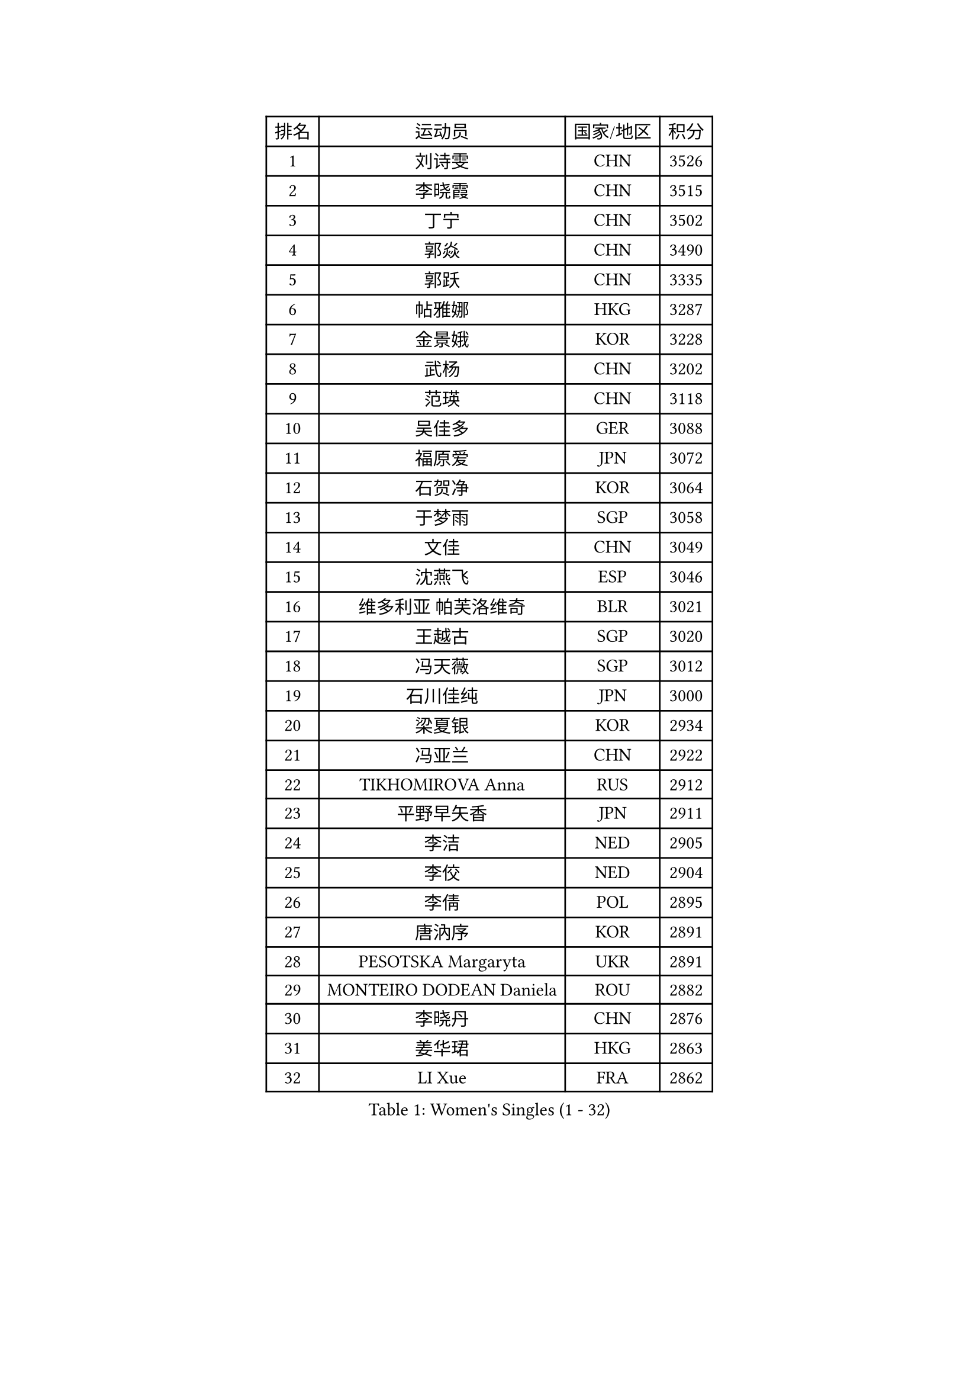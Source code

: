 
#set text(font: ("Courier New", "NSimSun"))
#figure(
  caption: "Women's Singles (1 - 32)",
    table(
      columns: 4,
      [排名], [运动员], [国家/地区], [积分],
      [1], [刘诗雯], [CHN], [3526],
      [2], [李晓霞], [CHN], [3515],
      [3], [丁宁], [CHN], [3502],
      [4], [郭焱], [CHN], [3490],
      [5], [郭跃], [CHN], [3335],
      [6], [帖雅娜], [HKG], [3287],
      [7], [金景娥], [KOR], [3228],
      [8], [武杨], [CHN], [3202],
      [9], [范瑛], [CHN], [3118],
      [10], [吴佳多], [GER], [3088],
      [11], [福原爱], [JPN], [3072],
      [12], [石贺净], [KOR], [3064],
      [13], [于梦雨], [SGP], [3058],
      [14], [文佳], [CHN], [3049],
      [15], [沈燕飞], [ESP], [3046],
      [16], [维多利亚 帕芙洛维奇], [BLR], [3021],
      [17], [王越古], [SGP], [3020],
      [18], [冯天薇], [SGP], [3012],
      [19], [石川佳纯], [JPN], [3000],
      [20], [梁夏银], [KOR], [2934],
      [21], [冯亚兰], [CHN], [2922],
      [22], [TIKHOMIROVA Anna], [RUS], [2912],
      [23], [平野早矢香], [JPN], [2911],
      [24], [李洁], [NED], [2905],
      [25], [李佼], [NED], [2904],
      [26], [李倩], [POL], [2895],
      [27], [唐汭序], [KOR], [2891],
      [28], [PESOTSKA Margaryta], [UKR], [2891],
      [29], [MONTEIRO DODEAN Daniela], [ROU], [2882],
      [30], [李晓丹], [CHN], [2876],
      [31], [姜华珺], [HKG], [2863],
      [32], [LI Xue], [FRA], [2862],
    )
  )#pagebreak()

#set text(font: ("Courier New", "NSimSun"))
#figure(
  caption: "Women's Singles (33 - 64)",
    table(
      columns: 4,
      [排名], [运动员], [国家/地区], [积分],
      [33], [常晨晨], [CHN], [2857],
      [34], [倪夏莲], [LUX], [2833],
      [35], [李佳薇], [SGP], [2831],
      [36], [LEE Eunhee], [KOR], [2825],
      [37], [MOON Hyunjung], [KOR], [2823],
      [38], [陈梦], [CHN], [2820],
      [39], [IVANCAN Irene], [GER], [2804],
      [40], [李明顺], [PRK], [2772],
      [41], [SKOV Mie], [DEN], [2769],
      [42], [#text(gray, "GAO Jun")], [USA], [2751],
      [43], [CECHOVA Dana], [CZE], [2743],
      [44], [刘佳], [AUT], [2742],
      [45], [EKHOLM Matilda], [SWE], [2742],
      [46], [WANG Xuan], [CHN], [2733],
      [47], [#text(gray, "SUN Beibei")], [SGP], [2733],
      [48], [POTA Georgina], [HUN], [2720],
      [49], [KOMWONG Nanthana], [THA], [2716],
      [50], [VACENOVSKA Iveta], [CZE], [2715],
      [51], [藤井宽子], [JPN], [2712],
      [52], [田志希], [KOR], [2707],
      [53], [#text(gray, "YAO Yan")], [CHN], [2681],
      [54], [SONG Maeum], [KOR], [2676],
      [55], [RI Mi Gyong], [PRK], [2672],
      [56], [KIM Jong], [PRK], [2672],
      [57], [伊丽莎白 萨玛拉], [ROU], [2671],
      [58], [陈思羽], [TPE], [2671],
      [59], [朴美英], [KOR], [2670],
      [60], [YOON Sunae], [KOR], [2662],
      [61], [森田美咲], [JPN], [2660],
      [62], [PARTYKA Natalia], [POL], [2648],
      [63], [LI Qiangbing], [AUT], [2642],
      [64], [徐孝元], [KOR], [2628],
    )
  )#pagebreak()

#set text(font: ("Courier New", "NSimSun"))
#figure(
  caption: "Women's Singles (65 - 96)",
    table(
      columns: 4,
      [排名], [运动员], [国家/地区], [积分],
      [65], [LANG Kristin], [GER], [2622],
      [66], [MOLNAR Cornelia], [CRO], [2617],
      [67], [若宫三纱子], [JPN], [2612],
      [68], [STRBIKOVA Renata], [CZE], [2610],
      [69], [PAVLOVICH Veronika], [BLR], [2608],
      [70], [石垣优香], [JPN], [2606],
      [71], [LEE I-Chen], [TPE], [2604],
      [72], [CHOI Moonyoung], [KOR], [2596],
      [73], [MATSUZAWA Marina], [JPN], [2595],
      [74], [TAN Wenling], [ITA], [2592],
      [75], [HUANG Yi-Hua], [TPE], [2582],
      [76], [LOVAS Petra], [HUN], [2579],
      [77], [SOLJA Amelie], [AUT], [2572],
      [78], [FADEEVA Oxana], [RUS], [2571],
      [79], [ZHENG Jiaqi], [USA], [2571],
      [80], [BARTHEL Zhenqi], [GER], [2564],
      [81], [NG Wing Nam], [HKG], [2560],
      [82], [XIAN Yifang], [FRA], [2558],
      [83], [RAMIREZ Sara], [ESP], [2550],
      [84], [PASKAUSKIENE Ruta], [LTU], [2547],
      [85], [CREEMERS Linda], [NED], [2547],
      [86], [PRIVALOVA Alexandra], [BLR], [2547],
      [87], [朱雨玲], [CHN], [2546],
      [88], [ERDELJI Anamaria], [SRB], [2541],
      [89], [TIAN Yuan], [CRO], [2535],
      [90], [TASHIRO Saki], [JPN], [2533],
      [91], [#text(gray, "塔玛拉 鲍罗斯")], [CRO], [2528],
      [92], [ODOROVA Eva], [SVK], [2526],
      [93], [HAPONOVA Hanna], [UKR], [2520],
      [94], [MIKHAILOVA Polina], [RUS], [2518],
      [95], [郑怡静], [TPE], [2513],
      [96], [BALAZOVA Barbora], [SVK], [2510],
    )
  )#pagebreak()

#set text(font: ("Courier New", "NSimSun"))
#figure(
  caption: "Women's Singles (97 - 128)",
    table(
      columns: 4,
      [排名], [运动员], [国家/地区], [积分],
      [97], [FEHER Gabriela], [SRB], [2508],
      [98], [WU Xue], [DOM], [2508],
      [99], [WANG Chen], [CHN], [2501],
      [100], [LAY Jian Fang], [AUS], [2497],
      [101], [STEFANSKA Kinga], [POL], [2496],
      [102], [李皓晴], [HKG], [2496],
      [103], [GRUNDISCH Carole], [FRA], [2491],
      [104], [YAMANASHI Yuri], [JPN], [2487],
      [105], [BILENKO Tetyana], [UKR], [2484],
      [106], [伯纳黛特 斯佐科斯], [ROU], [2481],
      [107], [NGUYEN Thi Viet Linh], [VIE], [2478],
      [108], [STEFANOVA Nikoleta], [ITA], [2465],
      [109], [MAI Hoang My Trang], [VIE], [2454],
      [110], [福冈春菜], [JPN], [2451],
      [111], [KREKINA Svetlana], [RUS], [2441],
      [112], [DRINKHALL Joanna], [ENG], [2440],
      [113], [KANG Misoon], [KOR], [2434],
      [114], [#text(gray, "GANINA Svetlana")], [RUS], [2430],
      [115], [LI Chunli], [NZL], [2420],
      [116], [侯美玲], [TUR], [2420],
      [117], [NOSKOVA Yana], [RUS], [2419],
      [118], [MISIKONYTE Lina], [LTU], [2417],
      [119], [DVORAK Galia], [ESP], [2408],
      [120], [HUANG MENDES Lei], [POR], [2405],
      [121], [KIM Hye Song], [PRK], [2397],
      [122], [LIN Chia-Hui], [TPE], [2396],
      [123], [#text(gray, "HE Sirin")], [TUR], [2396],
      [124], [克里斯蒂娜 托特], [HUN], [2394],
      [125], [RAO Jingwen], [CHN], [2391],
      [126], [PERGEL Szandra], [HUN], [2387],
      [127], [#text(gray, "SCHALL Elke")], [GER], [2376],
      [128], [JIA Jun], [CHN], [2375],
    )
  )